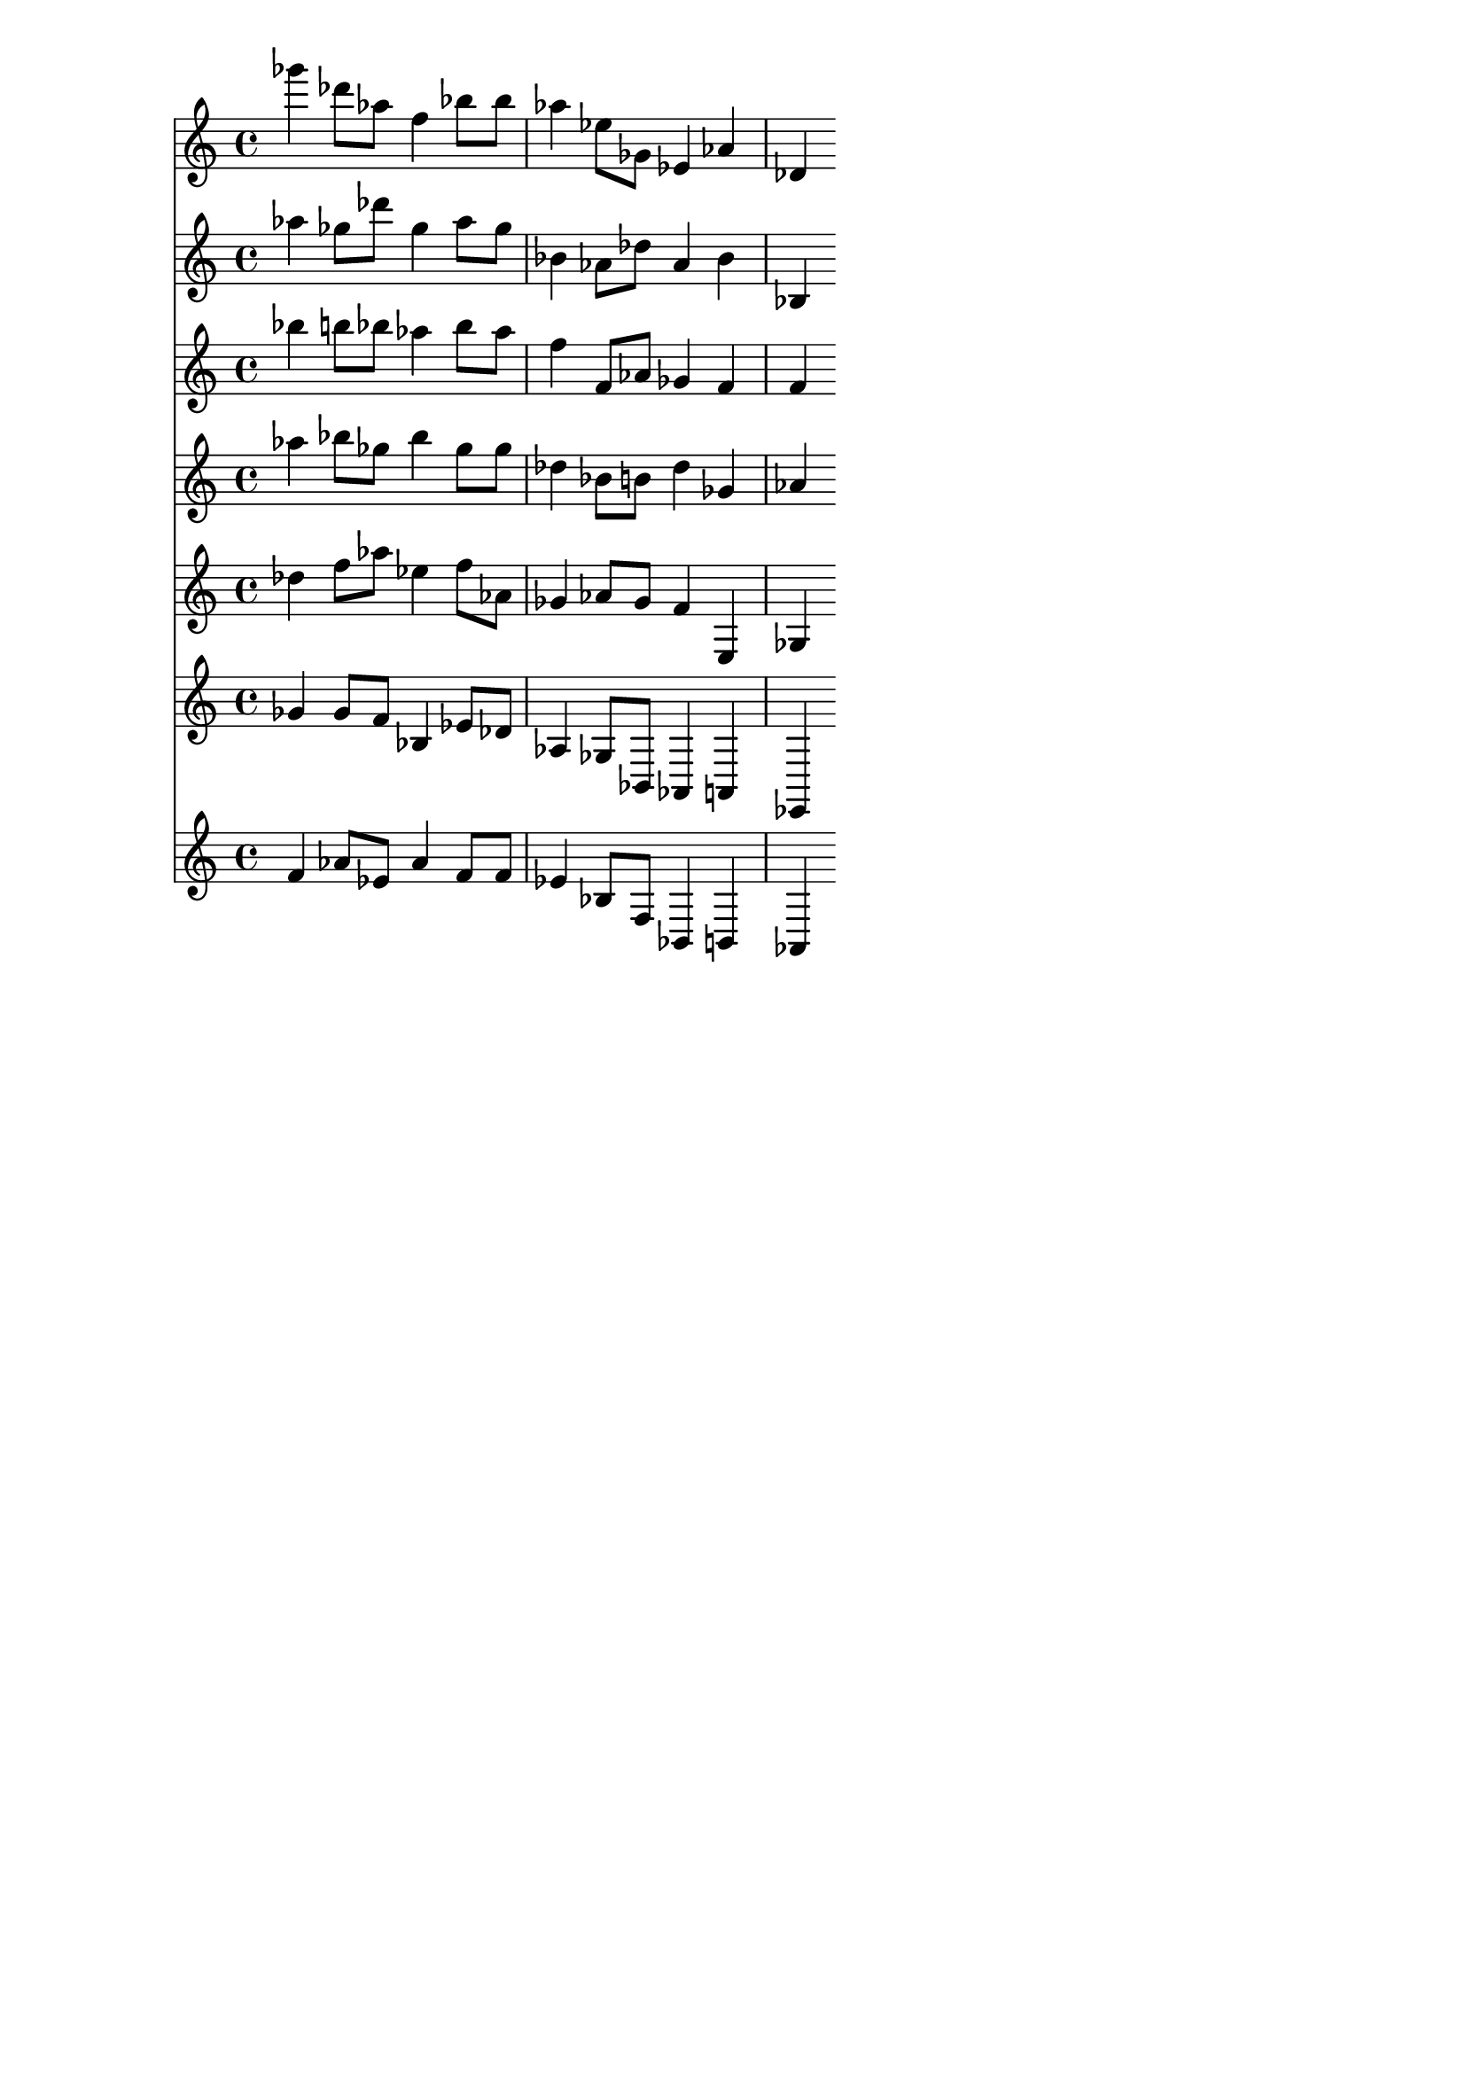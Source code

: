 \version "2.19.82"
\language "english"

\header {
    tagline = ##f
}

\layout {}

\paper {}

\score {
    <<
        {
            gf'''4
            df'''8
            [
            af''8
            ]
            f''4
            bf''8
            [
            bf''8
            ]
            af''4
            ef''8
            [
            gf'8
            ]
            ef'4
            af'4
            df'4
        }
        {
            af''4
            gf''8
            [
            df'''8
            ]
            gf''4
            af''8
            [
            gf''8
            ]
            bf'4
            af'8
            [
            df''8
            ]
            af'4
            bf'4
            bf4
        }
        {
            bf''4
            b''8
            [
            bf''8
            ]
            af''4
            bf''8
            [
            af''8
            ]
            f''4
            f'8
            [
            af'8
            ]
            gf'4
            f'4
            f'4
        }
        {
            af''4
            bf''8
            [
            gf''8
            ]
            bf''4
            gf''8
            [
            gf''8
            ]
            df''4
            bf'8
            [
            b'8
            ]
            df''4
            gf'4
            af'4
        }
        {
            df''4
            f''8
            [
            af''8
            ]
            ef''4
            f''8
            [
            af'8
            ]
            gf'4
            af'8
            [
            gf'8
            ]
            f'4
            e4
            gf4
        }
        {
            gf'4
            gf'8
            [
            f'8
            ]
            bf4
            ef'8
            [
            df'8
            ]
            af4
            gf8
            [
            bf,8
            ]
            af,4
            a,4
            ef,4
        }
        {
            f'4
            af'8
            [
            ef'8
            ]
            af'4
            f'8
            [
            f'8
            ]
            ef'4
            bf8
            [
            f8
            ]
            bf,4
            b,4
            af,4
        }
    >>
}